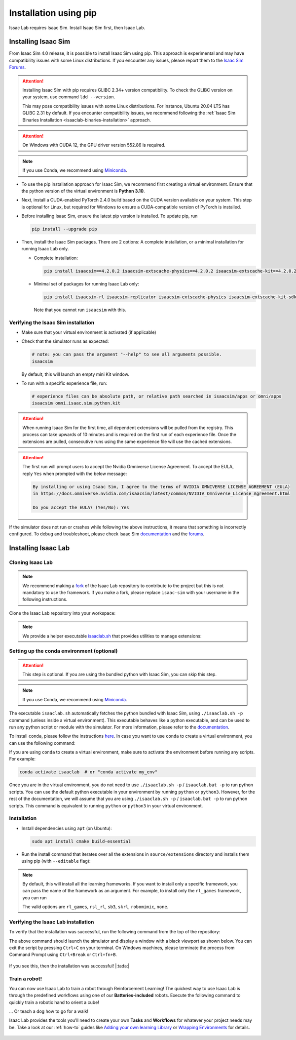 .. _isaaclab-pip-installation:

Installation using pip
================================

Issac Lab requires Isaac Sim. Install Isaac Sim first, then Isaac Lab.

Installing Isaac Sim
--------------------

From Isaac Sim 4.0 release, it is possible to install Isaac Sim using pip. This approach is experimental and may have
compatibility issues with some Linux distributions. If you encounter any issues, please report them to the
`Isaac Sim Forums <https://docs.omniverse.nvidia.com/isaacsim/latest/common/feedback.html>`_.

.. attention::

   Installing Isaac Sim with pip requires GLIBC 2.34+ version compatibility.
   To check the GLIBC version on your system, use command ``ldd --version``.

   This may pose compatibility issues with some Linux distributions. For instance, Ubuntu 20.04 LTS has GLIBC 2.31
   by default. If you encounter compatibility issues, we recommend following the
   :ref:`Isaac Sim Binaries Installation <isaaclab-binaries-installation>` approach.

.. attention::

   On Windows with CUDA 12, the GPU driver version 552.86 is required.

.. note::

   If you use Conda, we recommend using `Miniconda <https://docs.anaconda.com/miniconda/miniconda-other-installer-links/>`_.

-  To use the pip installation approach for Isaac Sim, we recommend first creating a virtual environment.
   Ensure that the python version of the virtual environment is **Python 3.10**.

   .. tab-set::

      .. tab-item:: conda environment

         .. code-block:: bash

            conda create -n isaaclab python=3.10
            conda activate isaaclab

      .. tab-item:: venv environment

         .. tab-set::
            :sync-group: os

            .. tab-item:: :icon:`fa-brands fa-linux` Linux
               :sync: linux

               .. code-block:: bash

                  # create a virtual environment named isaaclab with python3.10
                  python3.10 -m venv isaaclab
                  # activate the virtual environment
                  source isaaclab/bin/activate

            .. tab-item:: :icon:`fa-brands fa-windows` Windows
               :sync: windows

               .. code-block:: batch

                  # create a virtual environment named isaaclab with python3.10
                  python3.10 -m venv isaaclab
                  # activate the virtual environment
                  isaaclab\Scripts\activate


-  Next, install a CUDA-enabled PyTorch 2.4.0 build based on the CUDA version available on your system. This step is optional for Linux, but required for Windows to ensure a CUDA-compatible version of PyTorch is installed.

   .. tab-set::

      .. tab-item:: CUDA 11

         .. code-block:: bash

            pip install torch==2.4.0 --index-url https://download.pytorch.org/whl/cu118

      .. tab-item:: CUDA 12

         .. code-block:: bash

            pip install torch==2.4.0 --index-url https://download.pytorch.org/whl/cu121

-  Before installing Isaac Sim, ensure the latest pip version is installed. To update pip, run

   .. code-block:: bash

      pip install --upgrade pip


-  Then, install the Isaac Sim packages. There are 2 options: A complete installation, or a minimal installation for running Isaac Lab only.

   -  Complete installation:

      .. code-block:: bash

         pip install isaacsim==4.2.0.2 isaacsim-extscache-physics==4.2.0.2 isaacsim-extscache-kit==4.2.0.2 isaacsim-extscache-kit-sdk==4.2.0.2 --extra-index-url https://pypi.nvidia.com

   -  Minimal set of packages for running Isaac Lab only:

      .. code-block:: bash

         pip install isaacsim-rl isaacsim-replicator isaacsim-extscache-physics isaacsim-extscache-kit-sdk isaacsim-extscache-kit isaacsim-app --extra-index-url https://pypi.nvidia.com

      Note that you cannot run ``isaacsim`` with this.

Verifying the Isaac Sim installation
~~~~~~~~~~~~~~~~~~~~~~~~~~~~~~~~~~~~

-  Make sure that your virtual environment is activated (if applicable)


-  Check that the simulator runs as expected:

   .. code:: bash

      # note: you can pass the argument "--help" to see all arguments possible.
      isaacsim

   By default, this will launch an empty mini Kit window.

-  To run with a specific experience file, run:

   .. code:: bash

      # experience files can be absolute path, or relative path searched in isaacsim/apps or omni/apps
      isaacsim omni.isaac.sim.python.kit


.. attention::

   When running Isaac Sim for the first time, all dependent extensions will be pulled from the registry.
   This process can take upwards of 10 minutes and is required on the first run of each experience file.
   Once the extensions are pulled, consecutive runs using the same experience file will use the cached extensions.

.. attention::

   The first run will prompt users to accept the Nvidia Omniverse License Agreement.
   To accept the EULA, reply ``Yes`` when prompted with the below message:

   .. code:: bash

      By installing or using Isaac Sim, I agree to the terms of NVIDIA OMNIVERSE LICENSE AGREEMENT (EULA)
      in https://docs.omniverse.nvidia.com/isaacsim/latest/common/NVIDIA_Omniverse_License_Agreement.html

      Do you accept the EULA? (Yes/No): Yes


If the simulator does not run or crashes while following the above
instructions, it means that something is incorrectly configured. To
debug and troubleshoot, please check Isaac Sim
`documentation <https://docs.omniverse.nvidia.com/dev-guide/latest/linux-troubleshooting.html>`__
and the
`forums <https://docs.omniverse.nvidia.com/isaacsim/latest/isaac_sim_forums.html>`__.



Installing Isaac Lab
--------------------

Cloning Isaac Lab
~~~~~~~~~~~~~~~~~

.. note::

   We recommend making a `fork <https://github.com/isaac-sim/IsaacLab/fork>`_ of the Isaac Lab repository to contribute
   to the project but this is not mandatory to use the framework. If you
   make a fork, please replace ``isaac-sim`` with your username
   in the following instructions.

Clone the Isaac Lab repository into your workspace:

.. tab-set::

   .. tab-item:: SSH

      .. code:: bash

         git clone git@github.com:isaac-sim/IsaacLab.git

   .. tab-item:: HTTPS

      .. code:: bash

         git clone https://github.com/isaac-sim/IsaacLab.git


.. note::
   We provide a helper executable `isaaclab.sh <https://github.com/isaac-sim/IsaacLab/blob/main/isaaclab.sh>`_ that provides
   utilities to manage extensions:

   .. tab-set::
      :sync-group: os

      .. tab-item:: :icon:`fa-brands fa-linux` Linux
         :sync: linux

         .. code:: text

            ./isaaclab.sh --help

            usage: isaaclab.sh [-h] [-i] [-f] [-p] [-s] [-t] [-o] [-v] [-d] [-c] -- Utility to manage Isaac Lab.

            optional arguments:
               -h, --help           Display the help content.
               -i, --install [LIB]  Install the extensions inside Isaac Lab and learning frameworks (rl_games, rsl_rl, sb3, skrl) as extra dependencies. Default is 'all'.
               -f, --format         Run pre-commit to format the code and check lints.
               -p, --python         Run the python executable provided by Isaac Sim or virtual environment (if active).
               -s, --sim            Run the simulator executable (isaac-sim.sh) provided by Isaac Sim.
               -t, --test           Run all python unittest tests.
               -o, --docker         Run the docker container helper script (docker/container.sh).
               -v, --vscode         Generate the VSCode settings file from template.
               -d, --docs           Build the documentation from source using sphinx.
               -c, --conda [NAME]   Create the conda environment for Isaac Lab. Default name is 'isaaclab'.

      .. tab-item:: :icon:`fa-brands fa-windows` Windows
         :sync: windows

         .. code:: text

            isaaclab.bat --help

            usage: isaaclab.bat [-h] [-i] [-f] [-p] [-s] [-v] [-d] [-c] -- Utility to manage Isaac Lab.

            optional arguments:
               -h, --help           Display the help content.
               -i, --install [LIB]  Install the extensions inside Isaac Lab and learning frameworks (rl_games, rsl_rl, sb3, skrl) as extra dependencies. Default is 'all'.
               -f, --format         Run pre-commit to format the code and check lints.
               -p, --python         Run the python executable provided by Isaac Sim or virtual environment (if active).
               -s, --sim            Run the simulator executable (isaac-sim.bat) provided by Isaac Sim.
               -t, --test           Run all python unittest tests.
               -v, --vscode         Generate the VSCode settings file from template.
               -d, --docs           Build the documentation from source using sphinx.
               -c, --conda [NAME]   Create the conda environment for Isaac Lab. Default name is 'isaaclab'.

Setting up the conda environment (optional)
~~~~~~~~~~~~~~~~~~~~~~~~~~~~~~~~~~~~~~~~~~~

.. attention::
   This step is optional. If you are using the bundled python with Isaac Sim, you can skip this step.

.. note::

   If you use Conda, we recommend using `Miniconda <https://docs.anaconda.com/miniconda/miniconda-other-installer-links/>`_.

The executable ``isaaclab.sh`` automatically fetches the python bundled with Isaac
Sim, using ``./isaaclab.sh -p`` command (unless inside a virtual environment). This executable
behaves like a python executable, and can be used to run any python script or
module with the simulator. For more information, please refer to the
`documentation <https://docs.omniverse.nvidia.com/isaacsim/latest/manual_standalone_python.html#isaac-sim-python-environment>`__.

To install ``conda``, please follow the instructions `here <https://docs.conda.io/projects/conda/en/latest/user-guide/install/index.html>`__.
In case you want to use ``conda`` to create a virtual environment, you can
use the following command:

.. tab-set::
   :sync-group: os

   .. tab-item:: :icon:`fa-brands fa-linux` Linux
      :sync: linux

      .. code:: bash

         # Option 1: Default name for conda environment is 'isaaclab'
         ./isaaclab.sh --conda  # or "./isaaclab.sh -c"
         # Option 2: Custom name for conda environment
         ./isaaclab.sh --conda my_env  # or "./isaaclab.sh -c my_env"

   .. tab-item:: :icon:`fa-brands fa-windows` Windows
      :sync: windows

      .. code:: batch

         :: Option 1: Default name for conda environment is 'isaaclab'
         isaaclab.bat --conda  :: or "isaaclab.bat -c"
         :: Option 2: Custom name for conda environment
         isaaclab.bat --conda my_env  :: or "isaaclab.bat -c my_env"


If you are using ``conda`` to create a virtual environment, make sure to
activate the environment before running any scripts. For example:

.. code:: bash

   conda activate isaaclab  # or "conda activate my_env"

Once you are in the virtual environment, you do not need to use ``./isaaclab.sh -p`` / ``isaaclab.bat -p``
to run python scripts. You can use the default python executable in your environment
by running ``python`` or ``python3``. However, for the rest of the documentation,
we will assume that you are using ``./isaaclab.sh -p`` / ``isaaclab.bat -p`` to run python scripts. This command
is equivalent to running ``python`` or ``python3`` in your virtual environment.

Installation
~~~~~~~~~~~~

-  Install dependencies using ``apt`` (on Ubuntu):

   .. code:: bash

      sudo apt install cmake build-essential

- Run the install command that iterates over all the extensions in ``source/extensions`` directory and installs them
  using pip (with ``--editable`` flag):

.. tab-set::
   :sync-group: os

   .. tab-item:: :icon:`fa-brands fa-linux` Linux
      :sync: linux

      .. code:: bash

         ./isaaclab.sh --install # or "./isaaclab.sh -i"

   .. tab-item:: :icon:`fa-brands fa-windows` Windows
      :sync: windows

      .. code:: bash

         isaaclab.bat --install :: or "isaaclab.bat -i"

.. note::

   By default, this will install all the learning frameworks. If you want to install only a specific framework, you can
   pass the name of the framework as an argument. For example, to install only the ``rl_games`` framework, you can run

   .. tab-set::
      :sync-group: os

      .. tab-item:: :icon:`fa-brands fa-linux` Linux
         :sync: linux

         .. code:: bash

            ./isaaclab.sh --install rl_games  # or "./isaaclab.sh -i rl_games"

      .. tab-item:: :icon:`fa-brands fa-windows` Windows
         :sync: windows

         .. code:: bash

            isaaclab.bat --install rl_games :: or "isaaclab.bat -i rl_games"

   The valid options are ``rl_games``, ``rsl_rl``, ``sb3``, ``skrl``, ``robomimic``, ``none``.

Verifying the Isaac Lab installation
~~~~~~~~~~~~~~~~~~~~~~~~~~~~~~~~~~~~

To verify that the installation was successful, run the following command from the
top of the repository:

.. tab-set::
   :sync-group: os

   .. tab-item:: :icon:`fa-brands fa-linux` Linux
      :sync: linux

      .. code:: bash

         # Option 1: Using the isaaclab.sh executable
         # note: this works for both the bundled python and the virtual environment
         ./isaaclab.sh -p source/standalone/tutorials/00_sim/create_empty.py

         # Option 2: Using python in your virtual environment
         python source/standalone/tutorials/00_sim/create_empty.py

   .. tab-item:: :icon:`fa-brands fa-windows` Windows
      :sync: windows

      .. code:: batch

         :: Option 1: Using the isaaclab.bat executable
         :: note: this works for both the bundled python and the virtual environment
         isaaclab.bat -p source\standalone\tutorials\00_sim\create_empty.py

         :: Option 2: Using python in your virtual environment
         python source\standalone\tutorials\00_sim\create_empty.py


The above command should launch the simulator and display a window with a black
viewport as shown below. You can exit the script by pressing ``Ctrl+C`` on your terminal.
On Windows machines, please terminate the process from Command Prompt using
``Ctrl+Break`` or ``Ctrl+fn+B``.


.. figure:: ../../_static/setup/verify_install.jpg
    :align: center
    :figwidth: 100%
    :alt: Simulator with a black window.


If you see this, then the installation was successful! |:tada:|

Train a robot!
~~~~~~~~~~~~~~~

You can now use Isaac Lab to train a robot through Reinforcement Learning! The quickest way to use Isaac Lab is through the predefined workflows using one of our **Batteries-included** robots. Execute the following command to quickly train a robotic
hand to orient a cube!

.. tab-set::
   :sync-group: os

   .. tab-item:: :icon:`fa-brands fa-linux` Linux
      :sync: linux

      .. code:: bash

         ./isaaclab.sh -p source/standalone/workflows/rsl_rl/train.py --task=Isaac-Repose-Cube-Shadow-Vision-Direct-v0 --enable_cameras

   .. tab-item:: :icon:`fa-brands fa-windows` Windows
      :sync: windows

      .. code:: batch

         isaaclab.bat -p source/standalone/workflows/rsl_rl/train.py --task=Isaac-Repose-Cube-Shadow-Vision-Direct-v0 --enable_cameras

... Or teach a dog how to go for a walk!

.. tab-set::
   :sync-group: os

   .. tab-item:: :icon:`fa-brands fa-linux` Linux
      :sync: linux

      .. code:: bash

         ./isaaclab.sh -p source/standalone/workflows/rsl_rl/train.py --task=Isaac-Velocity-Rough-Anymal-C-v0

   .. tab-item:: :icon:`fa-brands fa-windows` Windows
      :sync: windows

      .. code:: batch

         isaaclab.bat -p source/standalone/workflows/rsl_rl/train.py --task=Isaac-Velocity-Rough-Anymal-C-v0

Isaac Lab provides the tools you'll need to create your own **Tasks** and **Workflows** for whatever your project needs may be. Take a look at our :ref:`how-to` guides like `Adding your own learning Library <source/how-to/add_own_library>`_ or `Wrapping Environments <source/how-to/wrap_rl_env>`_ for details.

.. figure:: ../../_static/setup/shadow_hands_example.jpg
    :align: center
    :figwidth: 100%
    :alt: Idle hands...

